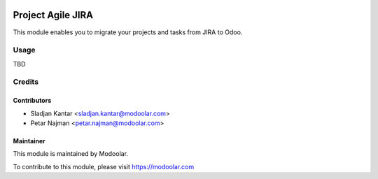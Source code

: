 .. image:: https://www.gnu.org/graphics/lgplv3-147x51.png
   :target: https://www.gnu.org/licenses/lgpl-3.0.en.html
   :alt: License: LGPL-v3

==================
Project Agile JIRA
==================

This module enables you to migrate your projects and tasks from JIRA to Odoo.

Usage
=====

TBD

Credits
=======

Contributors
------------

* Sladjan Kantar <sladjan.kantar@modoolar.com>
* Petar Najman <petar.najman@modoolar.com>

Maintainer
----------

This module is maintained by Modoolar.

To contribute to this module, please visit https://modoolar.com
